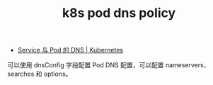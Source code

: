 :PROPERTIES:
:ID:       68C8D18C-F9B9-40EB-B04F-3923F23B9480
:END:
#+TITLE: k8s pod dns policy

+ [[https://kubernetes.io/zh-cn/docs/concepts/services-networking/dns-pod-service/#pod-s-dns-policy][Service 与 Pod 的 DNS | Kubernetes]]

可以使用 dnsConfig 字段配置 Pod DNS 配置，可以配置 nameservers、searches 和 options。

